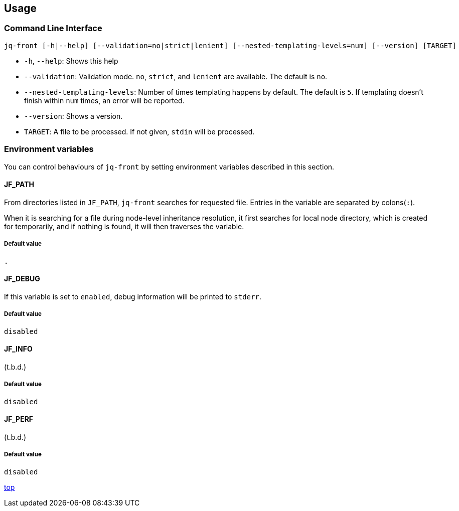 == Usage

=== Command Line Interface

[source,bash]
----
jq-front [-h|--help] [--validation=no|strict|lenient] [--nested-templating-levels=num] [--version] [TARGET]
----

- `-h`, `--help`: Shows this help
- `--validation`: Validation mode.
`no`, `strict`, and `lenient` are available.
The default is `no`.
- `--nested-templating-levels`: Number of times templating happens by default.
The default is `5`.
If templating doesn't finish within `num` times, an error will be reported.
- `--version`: Shows a version.
- `TARGET`: A file to be processed.
If not given, `stdin` will be processed.

=== Environment variables

You can control behaviours of `jq-front` by setting environment variables described in this section.

==== JF_PATH

From directories listed in `JF_PATH`, `jq-front` searches for requested file.
Entries in the variable are separated by colons(`:`).

When it is searching for a file during node-level inheritance resolution, it first searches for local node directory, which is created for temporarily, and if nothing is found, it will then traverses the variable.

===== Default value

`.`

==== JF_DEBUG

If this variable is set to `enabled`, debug information will be printed to `stderr`.

===== Default value

`disabled`

==== JF_INFO

(t.b.d.)

===== Default value

`disabled`


==== JF_PERF

(t.b.d.)

===== Default value

`disabled`


[.text-right]
link:index.html[top]
